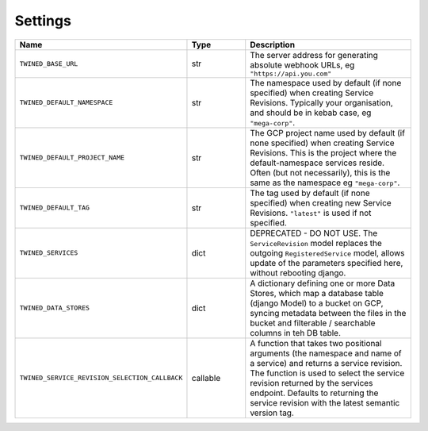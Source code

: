 .. _settings:

Settings
========

.. list-table::
   :widths: 15 10 30
   :header-rows: 1

   * - Name
     - Type
     - Description
   * - ``TWINED_BASE_URL``
     - str
     - The server address for generating absolute webhook URLs, eg ``"https://api.you.com"``
   * - ``TWINED_DEFAULT_NAMESPACE``
     - str
     - The namespace used by default (if none specified) when creating Service Revisions. Typically your organisation, and should be in kebab case, eg ``"mega-corp"``.
   * - ``TWINED_DEFAULT_PROJECT_NAME``
     - str
     - The GCP project name used by default (if none specified) when creating Service Revisions. This is the project where the default-namespace services reside. Often (but not necessarily), this is the same as the namespace eg ``"mega-corp"``.
   * - ``TWINED_DEFAULT_TAG``
     - str
     - The tag used by default (if none specified) when creating new Service Revisions. ``"latest"`` is used if not specified.
   * - ``TWINED_SERVICES``
     - dict
     - DEPRECATED - DO NOT USE. The ``ServiceRevision`` model replaces the outgoing ``RegisteredService`` model, allows update of the parameters specified here, without rebooting django.
   * - ``TWINED_DATA_STORES``
     - dict
     - A dictionary defining one or more Data Stores, which map a database table (django Model) to a bucket on GCP, syncing metadata between the files in the bucket and filterable / searchable columns in teh DB table.
   * - ``TWINED_SERVICE_REVISION_SELECTION_CALLBACK``
     - callable
     - A function that takes two positional arguments (the namespace and name of a service) and returns a service revision. The function is used to select the service revision returned by the services endpoint. Defaults to returning the service revision with the latest semantic version tag.
